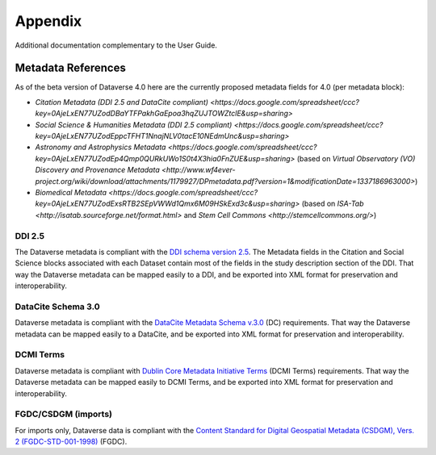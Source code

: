 Appendix
+++++++++

Additional documentation complementary to the User Guide.

Metadata References
====================

As of the beta version of Dataverse 4.0 here are the currently proposed metadata fields for 4.0 (per metadata block):

- `Citation Metadata (DDI 2.5 and DataCite compliant) <https://docs.google.com/spreadsheet/ccc?key=0AjeLxEN77UZodDBaYTFPakhGaEpoa3hqZUJTOWZtclE&usp=sharing>`
- `Social Science & Humanities Metadata (DDI 2.5 compliant) <https://docs.google.com/spreadsheet/ccc?key=0AjeLxEN77UZodEppcTFHT1NnajNLV0tacE10NEdmUnc&usp=sharing>`
- `Astronomy and Astrophysics Metadata <https://docs.google.com/spreadsheet/ccc?key=0AjeLxEN77UZodEp4Qmp0QURkUWo1S0t4X3hia0FnZUE&usp=sharing>`
  (based on `Virtual Observatory (VO) Discovery and Provenance Metadata <http://www.wf4ever-project.org/wiki/download/attachments/1179927/DPmetadata.pdf?version=1&modificationDate=1337186963000>`) 
- `Biomedical Metadata <https://docs.google.com/spreadsheet/ccc?key=0AjeLxEN77UZodExsRTB2SEpVWWd1Qmx6M09HSkExd3c&usp=sharing>` 
  (based on `ISA-Tab <http://isatab.sourceforge.net/format.html>` and `Stem Cell Commons <http://stemcellcommons.org/>`)

DDI 2.5
--------

The Dataverse metadata is compliant with the `DDI schema
version 2.5 <http://www.ddialliance.org/>`__. The Metadata fields in the Citation and Social Science blocks
associated with each Dataset contain most of the fields
in the study description section of the DDI. That way the Dataverse
metadata can be mapped easily to a DDI, and be exported into XML
format for preservation and interoperability.

DataCite Schema 3.0
--------------------

Dataverse metadata is compliant with the `DataCite Metadata Schema v.3.0 <http://schema.datacite.org/meta/kernel-3/index.html>`__ (DC) requirements. That way the Dataverse
metadata can be mapped easily to a DataCite, and be exported into XML
format for preservation and interoperability.

DCMI Terms
-----------

Dataverse metadata is compliant with `Dublin Core Metadata Initiative Terms <http://dublincore.org/documents/dcmi-terms/>`__ (DCMI Terms) requirements. That way the Dataverse
metadata can be mapped easily to DCMI Terms, and be exported into XML
format for preservation and interoperability.


FGDC/CSDGM (imports)
---------------------

For imports only, Dataverse data is compliant with the `Content Standard
for Digital Geospatial Metadata (CSDGM), Vers. 2 (FGDC-STD-001-1998) <http://www.fgdc.gov/metadata>`__ (FGDC).


